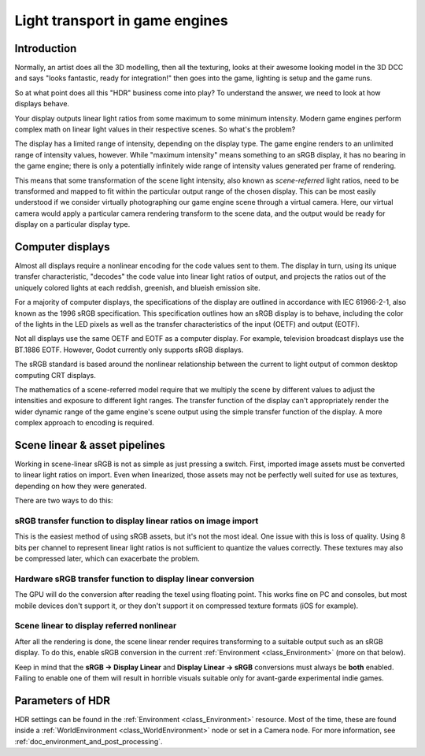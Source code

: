 .. _doc_high_dynamic_range:

Light transport in game engines
===============================

Introduction
------------

Normally, an artist does all the 3D modelling, then all the texturing,
looks at their awesome looking model in the 3D DCC and says "looks
fantastic, ready for integration!" then goes into the game, lighting is
setup and the game runs.

So at what point does all this "HDR" business come into play? To understand
the answer, we need to look at how displays behave.

Your display outputs linear light ratios from some maximum to some minimum
intensity. Modern game engines perform complex math on linear light values in
their respective scenes. So what's the problem?

The display has a limited range of intensity, depending on the display type.
The game engine renders to an unlimited range of intensity values, however.
While "maximum intensity" means something to an sRGB display, it has no bearing
in the game engine; there is only a potentially infinitely wide range
of intensity values generated per frame of rendering.

This means that some transformation of the scene light intensity, also known
as *scene-referred* light ratios, need to be transformed and mapped to fit
within the particular output range of the chosen display. This can be most
easily understood if we consider virtually photographing our game engine scene
through a virtual camera. Here, our virtual camera would apply a particular
camera rendering transform to the scene data, and the output would be ready
for display on a particular display type.

Computer displays
-----------------

Almost all displays require a nonlinear encoding for the code values sent
to them. The display in turn, using its unique transfer characteristic,
"decodes" the code value into linear light ratios of output, and projects
the ratios out of the uniquely colored lights at each reddish, greenish,
and blueish emission site.

For a majority of computer displays, the specifications of the display are
outlined in accordance with IEC 61966-2-1, also known as the
1996 sRGB specification. This specification outlines how an sRGB display
is to behave, including the color of the lights in the LED pixels as well as
the transfer characteristics of the input (OETF) and output (EOTF).

Not all displays use the same OETF and EOTF as a computer display.
For example, television broadcast displays use the BT.1886 EOTF.
However, Godot currently only supports sRGB displays.

The sRGB standard is based around the nonlinear relationship between the current
to light output of common desktop computing CRT displays.

.. image:: img/hdr_gamma.png

The mathematics of a scene-referred model require that we multiply the scene by
different values to adjust the intensities and exposure to different
light ranges. The transfer function of the display can't appropriately render
the wider dynamic range of the game engine's scene output using the simple
transfer function of the display. A more complex approach to encoding
is required.

Scene linear & asset pipelines
------------------------------

Working in scene-linear sRGB is not as simple as just pressing a switch. First,
imported image assets must be converted to linear light ratios on import. Even
when linearized, those assets may not be perfectly well suited for use
as textures, depending on how they were generated.

There are two ways to do this:

sRGB transfer function to display linear ratios on image import
~~~~~~~~~~~~~~~~~~~~~~~~~~~~~~~~~~~~~~~~~~~~~~~~~~~~~~~~~~~~~~~

This is the easiest method of using sRGB assets, but it's not the most ideal.
One issue with this is loss of quality. Using 8 bits per channel to represent
linear light ratios is not sufficient to quantize the values correctly.
These textures may also be compressed later, which can exacerbate the problem.

Hardware sRGB transfer function to display linear conversion
~~~~~~~~~~~~~~~~~~~~~~~~~~~~~~~~~~~~~~~~~~~~~~~~~~~~~~~~~~~~

The GPU will do the conversion after reading the texel using floating point.
This works fine on PC and consoles, but most mobile devices don't support it,
or they don't support it on compressed texture formats (iOS for example).

Scene linear to display referred nonlinear
~~~~~~~~~~~~~~~~~~~~~~~~~~~~~~~~~~~~~~~~~~

After all the rendering is done, the scene linear render requires transforming
to a suitable output such as an sRGB display. To do this, enable sRGB conversion
in the current :ref:`Environment <class_Environment>` (more on that below).

Keep in mind that the **sRGB -> Display Linear** and **Display Linear -> sRGB**
conversions must always be **both** enabled. Failing to enable one of them will
result in horrible visuals suitable only for avant-garde experimental
indie games.

Parameters of HDR
-----------------

HDR settings can be found in the :ref:`Environment <class_Environment>`
resource. Most of the time, these are found inside a
:ref:`WorldEnvironment <class_WorldEnvironment>`
node or set in a Camera node. For more information, see
:ref:`doc_environment_and_post_processing`.
